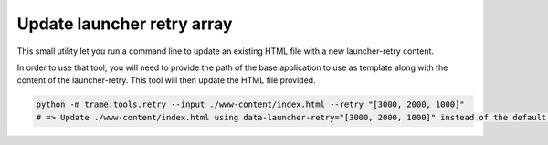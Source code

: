 Update launcher retry array
==============================

This small utility let you run a command line to update an existing HTML file
with a new launcher-retry content.

In order to use that tool, you will need to provide the path of the base
application to use as template along with the content of the launcher-retry.
This tool will then update the HTML file provided.


.. code-block:: bash

    python -m trame.tools.retry --input ./www-content/index.html --retry "[3000, 2000, 1000]"
    # => Update ./www-content/index.html using data-launcher-retry="[3000, 2000, 1000]" instead of the default empty array.
